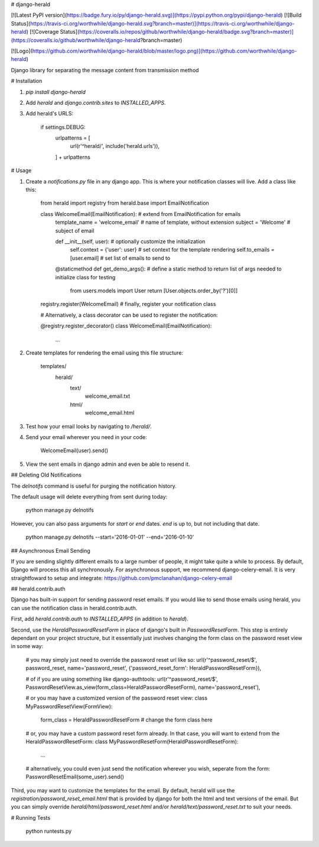 # django-herald

[![Latest PyPI version](https://badge.fury.io/py/django-herald.svg)](https://pypi.python.org/pypi/django-herald)
[![Build Status](https://travis-ci.org/worthwhile/django-herald.svg?branch=master)](https://travis-ci.org/worthwhile/django-herald)
[![Coverage Status](https://coveralls.io/repos/github/worthwhile/django-herald/badge.svg?branch=master)](https://coveralls.io/github/worthwhile/django-herald?branch=master)

[![Logo](https://github.com/worthwhile/django-herald/blob/master/logo.png)](https://github.com/worthwhile/django-herald)

Django library for separating the message content from transmission method

# Installation

1. `pip install django-herald`
2. Add `herald` and `django.contrib.sites` to `INSTALLED_APPS`.
3. Add herald's URLS:

        if settings.DEBUG:
            urlpatterns = [
                url(r'^herald/', include('herald.urls')),
            ] + urlpatterns

# Usage

1. Create a `notifications.py` file in any django app. This is where your notification classes will live. Add a class like this:

        from herald import registry
        from herald.base import EmailNotification


        class WelcomeEmail(EmailNotification):  # extend from EmailNotification for emails
           template_name = 'welcome_email'  # name of template, without extension
           subject = 'Welcome'  # subject of email

           def __init__(self, user):  # optionally customize the initialization
               self.context = {'user': user}  # set context for the template rendering
               self.to_emails = [user.email]  # set list of emails to send to

           @staticmethod
           def get_demo_args():  # define a static method to return list of args needed to initialize class for testing
               from users.models import User
               return [User.objects.order_by('?')[0]]

        registry.register(WelcomeEmail)  # finally, register your notification class

        # Alternatively, a class decorator can be used to register the notification:

        @registry.register_decorator()
        class WelcomeEmail(EmailNotification):
            ...


2. Create templates for rendering the email using this file structure:

        templates/
            herald/
                text/
                    welcome_email.txt
                html/
                    welcome_email.html

3. Test how your email looks by navigating to `/herald/`.

4. Send your email wherever you need in your code:

        WelcomeEmail(user).send()

5. View the sent emails in django admin and even be able to resend it.


## Deleting Old Notifications

The `delnotifs` command is useful for purging the notification history.

The default usage will delete everything from sent during today:

    python manage.py delnotifs

However, you can also pass arguments for `start` or `end` dates. `end` is up to, but not including that date.

    python manage.py delnotifs --start='2016-01-01' --end='2016-01-10'


## Asynchronous Email Sending

If you are sending slightly different emails to a large number of people, it might take quite a while to process. By default, Django will process this all synchronously. For asynchronous support, we recommend django-celery-email. It is very straightfoward to setup and integrate: https://github.com/pmclanahan/django-celery-email


## herald.contrib.auth

Django has built-in support for sending password reset emails. If you would like to send those emails using herald, you can use the notification class in herald.contrib.auth.

First, add `herald.contrib.auth` to `INSTALLED_APPS` (in addition to `herald`).

Second, use the `HeraldPasswordResetForm` in place of django's built in `PasswordResetForm`. This step is entirely dependant on your project structure, but it essentially just involves changing the form class on the password reset view in some way:

    # you may simply just need to override the password reset url like so:
    url(r'^password_reset/$', password_reset, name='password_reset', {'password_reset_form': HeraldPasswordResetForm}),

    # of if you are using something like django-authtools:
    url(r'^password_reset/$', PasswordResetView.as_view(form_class=HeraldPasswordResetForm), name='password_reset'),

    # or you may have a customized version of the password reset view:
    class MyPasswordResetView(FormView):
        form_class = HeraldPasswordResetForm  # change the form class here

    # or, you may have a custom password reset form already. In that case, you will want to extend from the HeraldPasswordResetForm:
    class MyPasswordResetForm(HeraldPasswordResetForm):
        ...

    # alternatively, you could even just send the notification wherever you wish, seperate from the form:
    PasswordResetEmail(some_user).send()

Third, you may want to customize the templates for the email. By default, herald will use the `registration/password_reset_email.html` that is provided by django for both the html and text versions of the email. But you can simply override `herald/html/password_reset.html` and/or `herald/text/password_reset.txt` to suit your needs.


# Running Tests

    python runtests.py


